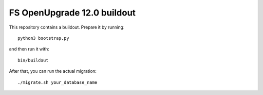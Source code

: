 FS OpenUpgrade 12.0 buildout
============================

This repository contains a buildout. Prepare it by running::

    python3 bootstrap.py

and then run it with::

    bin/buildout

After that, you can run the actual migration::

    ./migrate.sh your_database_name
